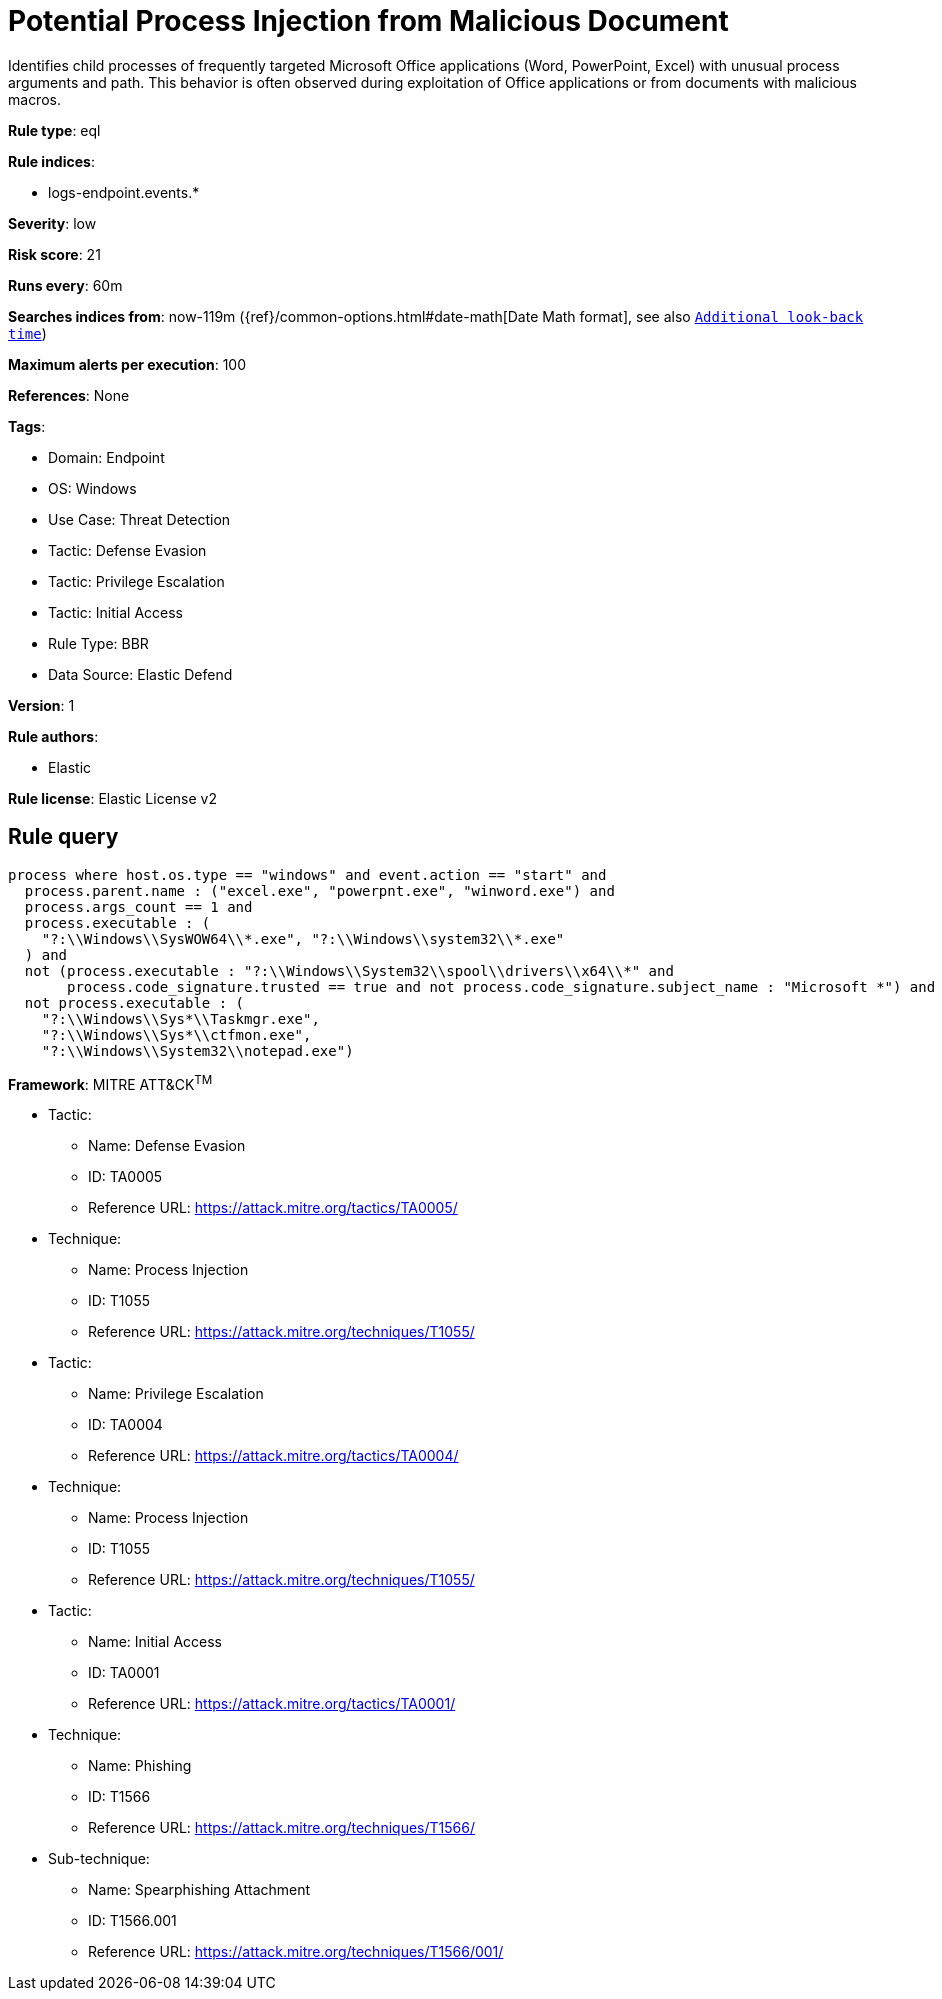 [[potential-process-injection-from-malicious-document]]
= Potential Process Injection from Malicious Document

Identifies child processes of frequently targeted Microsoft Office applications (Word, PowerPoint, Excel) with unusual process arguments and path. This behavior is often observed during exploitation of Office applications or from documents with malicious macros.

*Rule type*: eql

*Rule indices*: 

* logs-endpoint.events.*

*Severity*: low

*Risk score*: 21

*Runs every*: 60m

*Searches indices from*: now-119m ({ref}/common-options.html#date-math[Date Math format], see also <<rule-schedule, `Additional look-back time`>>)

*Maximum alerts per execution*: 100

*References*: None

*Tags*: 

* Domain: Endpoint
* OS: Windows
* Use Case: Threat Detection
* Tactic: Defense Evasion
* Tactic: Privilege Escalation
* Tactic: Initial Access
* Rule Type: BBR
* Data Source: Elastic Defend

*Version*: 1

*Rule authors*: 

* Elastic

*Rule license*: Elastic License v2


== Rule query


[source, js]
----------------------------------
process where host.os.type == "windows" and event.action == "start" and
  process.parent.name : ("excel.exe", "powerpnt.exe", "winword.exe") and
  process.args_count == 1 and
  process.executable : (
    "?:\\Windows\\SysWOW64\\*.exe", "?:\\Windows\\system32\\*.exe"
  ) and
  not (process.executable : "?:\\Windows\\System32\\spool\\drivers\\x64\\*" and
       process.code_signature.trusted == true and not process.code_signature.subject_name : "Microsoft *") and
  not process.executable : (
    "?:\\Windows\\Sys*\\Taskmgr.exe",
    "?:\\Windows\\Sys*\\ctfmon.exe",
    "?:\\Windows\\System32\\notepad.exe")

----------------------------------

*Framework*: MITRE ATT&CK^TM^

* Tactic:
** Name: Defense Evasion
** ID: TA0005
** Reference URL: https://attack.mitre.org/tactics/TA0005/
* Technique:
** Name: Process Injection
** ID: T1055
** Reference URL: https://attack.mitre.org/techniques/T1055/
* Tactic:
** Name: Privilege Escalation
** ID: TA0004
** Reference URL: https://attack.mitre.org/tactics/TA0004/
* Technique:
** Name: Process Injection
** ID: T1055
** Reference URL: https://attack.mitre.org/techniques/T1055/
* Tactic:
** Name: Initial Access
** ID: TA0001
** Reference URL: https://attack.mitre.org/tactics/TA0001/
* Technique:
** Name: Phishing
** ID: T1566
** Reference URL: https://attack.mitre.org/techniques/T1566/
* Sub-technique:
** Name: Spearphishing Attachment
** ID: T1566.001
** Reference URL: https://attack.mitre.org/techniques/T1566/001/

